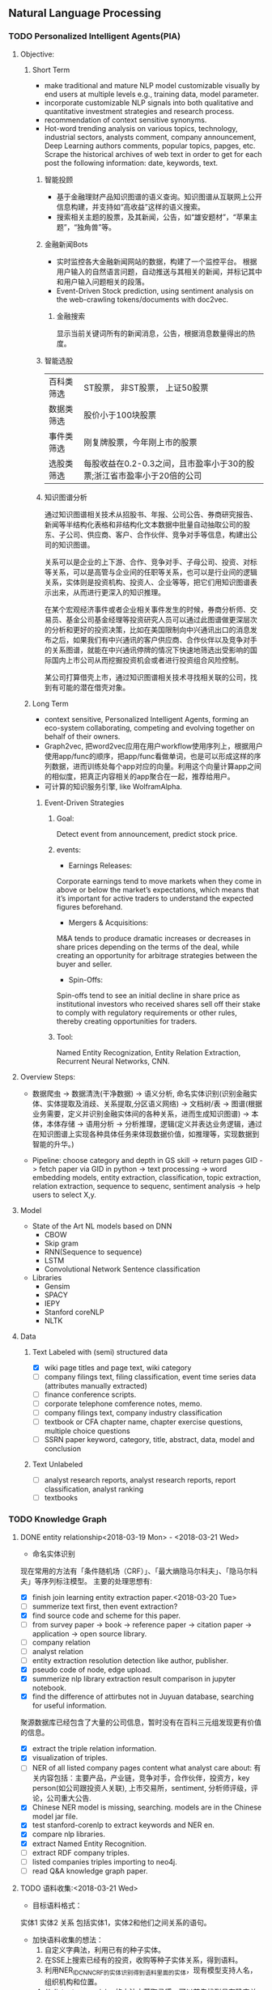 ** Natural Language Processing

*** TODO Personalized Intelligent Agents(PIA)
**** Objective:
***** Short Term
- make traditional and mature NLP model customizable visually by end users at multiple levels e.g., training data, model parameter.
- incorporate customizable NLP signals into both qualitative and quantitative investment strategies and research process.
- recommendation of context sensitive synonyms.
- Hot-word trending analysis on various topics, technology, industrial sectors, analysts comment, company announcement, Deep Learning authors comments, popular topics, papges, etc. Scrape the historical archives of web text in order to get for each post the following information: date, keywords, text.
****** 智能投顾
- 基于金融理财产品知识图谱的语义查询。知识图谱从互联网上公开信息构建，并支持如“高收益”这样的语义搜索。
- 搜索相关主题的股票，及其新闻，公告，如“雄安题材”，“苹果主题”，“独角兽”等。
****** 金融新闻Bots
- 实时监控各大金融新闻网站的数据，构建了一个监控平台。 根据用户输入的自然语言问题，自动推送与其相关的新闻，并标记其中和用户输入问题相关的段落。
- Event-Driven Stock prediction, using sentiment analysis on the web-crawling tokens/documents with doc2vec.
******* 金融搜索
显示当前关键词所有的新闻消息，公告，根据消息数量得出的热度。
****** 智能选股
| 百科类筛选 | ST股票， 非ST股票， 上证50股票                                         |
| 数据类筛选 | 股价小于100块股票                                                      |
| 事件类筛选 | 刚复牌股票，今年刚上市的股票                                           |
| 选股类筛选 | 每股收益在0.2-0.3之间，且市盈率小于30的股票;浙江省市盈率小于20倍的公司 |

****** 知识图谱分析
通过知识图谱相关技术从招股书、年报、公司公告、券商研究报告、新闻等半结构化表格和非结构化文本数据中批量自动抽取公司的股东、子公司、供应商、客户、合作伙伴、竞争对手等信息，构建出公司的知识图谱。

关系可以是企业的上下游、合作、竞争对手、子母公司、投资、对标等关系，可以是高管与企业间的任职等关系，也可以是行业间的逻辑关系，实体则是投资机构、投资人、企业等等，把它们用知识图谱表示出来，从而进行更深入的知识推理。

在某个宏观经济事件或者企业相关事件发生的时候，券商分析师、交易员、基金公司基金经理等投资研究人员可以通过此图谱做更深层次的分析和更好的投资决策，比如在美国限制向中兴通讯出口的消息发布之后，如果我们有中兴通讯的客户供应商、合作伙伴以及竞争对手的关系图谱，就能在中兴通讯停牌的情况下快速地筛选出受影响的国际国内上市公司从而挖掘投资机会或者进行投资组合风险控制。

某公司打算借壳上市，通过知识图谱相关技术寻找相关联的公司，找到有可能的潜在借壳对象。
[[./img/knowledge_graph_company.jpg]]

[[./img/knowledge_graph_organization.png]]

***** Long Term
- context sensitive, Personalized Intelligent Agents, forming an eco-system collaborating, competing and evolving together on behalf of their owners.
- Graph2vec, 把word2vec应用在用户workflow使用序列上，根据用户使用app/func的顺序，把app/func看做单词，也是可以形成这样的序列数据，进而训练处每个app对应的向量。利用这个向量计算app之间的相似度，把真正内容相关的app聚合在一起，推荐给用户。
- 可计算的知识服务引擎, like WolframAlpha.

****** Event-Driven Strategies
******* Goal:
Detect event from announcement, predict stock price.
******* events:
- Earnings Releases:
Corporate earnings tend to move markets when they come in above or below the market’s expectations, which means that it’s important for active traders to understand the expected figures beforehand.
- Mergers & Acquisitions:
M&A tends to produce dramatic increases or decreases in share prices depending on the terms of the deal, while creating an opportunity for arbitrage strategies between the buyer and seller.
- Spin-Offs:
Spin-offs tend to see an initial decline in share price as institutional investors who received shares sell off their stake to comply with regulatory requirements or other rules, thereby creating opportunities for traders.
******* Tool:
Named Entity Recognization, Entity Relation Extraction, Recurrent Neural Networks, CNN.
**** Overview Steps:

- 数据爬虫 -> 数据清洗(干净数据) -> 语义分析, 命名实体识别(识别金融实体、实体提取及消歧、关系提取,分区语义网络) -> 文档树/表 -> 图谱(根据业务需要，定义并识别金融实体间的各种关系，进而生成知识图谱) -> 本体，本体存储 -> 语用分析 -> 分析推理，逻辑(定义并表达业务逻辑，通过在知识图谱上实现各种具体任务来体现数据价值，如推理等，实现数据到智能的升华。)

- Pipeline: choose category and depth in GS skill -> return pages GID -> fetch paper via GID in python -> text processing -> word embedding models, entity extraction, classification, topic extraction, relation extraction, sequence to sequenc, sentiment analysis -> help users to select X,y.


**** Model
- State of the Art NL models based on DNN
  - CBOW
  - Skip gram
  - RNN(Sequence to sequence)
  - LSTM
  - Convolutional Network Sentence classification
- Libraries
  - Gensim
  - SPACY
  - IEPY
  - Stanford coreNLP
  - NLTK
**** Data
***** Text Labeled with (semi) structured data
- [X] wiki page titles and page text, wiki category
- [ ] company filings text, filing classification, event time series data (attributes manually extracted)
- [ ] finance conference scripts.
- [ ] corporate telephone comference notes, memo.
- [ ] company filings text, company industry classification
- [ ] textbook or CFA chapter name, chapter exercise questions, multiple choice questions
- [ ] SSRN paper keyword, category, title, abstract, data, model and conclusion
***** Text Unlabeled
- [ ] analyst research reports, analyst research reports, report classification, analyst ranking
- [ ] textbooks
*** TODO Knowledge Graph

**** DONE entity relationship<2018-03-19 Mon> - <2018-03-21 Wed>
CLOSED: [2018-03-26 Mon 13:52]
:LOGBOOK:
CLOCK: [2018-03-21 Wed 11:10]--[2018-03-21 Wed 18:56] =>  7:46
CLOCK: [2018-02-07 Wed 11:13]--[2018-02-07 Wed 15:36] =>  4:23
CLOCK: [2018-02-06 Tue 10:07]--[2018-02-06 Tue 11:32] =>  1:25
CLOCK: [2018-02-05 Mon 15:38]--[2018-02-05 Mon 16:21] =>  0:43
CLOCK: [2018-02-05 Mon 09:54]--[2018-02-05 Mon 15:34] =>  5:40
CLOCK: [2018-02-02 Fri 10:23]--[2018-02-02 Fri 17:25] =>  7:02
CLOCK: [2018-02-01 Thu 15:42]--[2018-02-01 Thu 20:26] =>  4:44
CLOCK: [2018-02-01 Thu 10:00]--[2018-02-01 Thu 11:52] =>  1:52
CLOCK: [2018-01-31 Wed 15:16]--[2018-01-31 Wed 19:29] =>  4:13
CLOCK: [2018-01-31 Wed 10:53]--[2018-01-31 Wed 12:08] =>  1:15
CLOCK: [2018-01-31 Wed 10:09]--[2018-01-31 Wed 10:52] =>  0:43
CLOCK: [2018-01-30 Tue 17:45]--[2018-01-30 Tue 18:35] =>  0:50
:END:
- 命名实体识别
现在常用的方法有「条件随机场（CRF）」、「最大熵隐马尔科夫」、「隐马尔科夫」等序列标注模型。 主要的处理思想有:

- [X] finish join learning entity extraction paper.<2018-03-20 Tue>
- [ ] summerize text first, then event extraction?
- [X] find source code and scheme for this paper.
- [ ] from survey paper -> book -> reference paper -> citation paper -> application -> open source library.
- [ ] company relation
- [ ] analyst relation
- [ ] entity extraction resolution detection like author, publisher.
- [X] pseudo code of node, edge upload.
- [X] summerize nlp library extraction result comparison in jupyter notebook.
- [X] find the difference of attirbutes not in Juyuan database, searching for useful information.
聚源数据库已经包含了大量的公司信息，暂时没有在百科三元组发现更有价值的信息。
- [X] extract the triple relation information.
- [X] visualization of triples.
- [ ] NER of all listed company pages content what analyst care about: 有关内容包括：主要产品，产业链，竞争对手，合作伙伴，投资方，key person(如公司跟投资人关联), 上市交易所，sentiment, 分析师评级，评论，公司重大公告.
- [X] Chinese NER model is missing, searching. models are in the Chinese model jar file.
- [X] test stanford-corenlp to extract keywords and NER en.
- [X] compare nlp libraries.
- [X] extract Named Entity Recognition.
- [ ] extract RDF company triples.
- [ ] listed companies triples importing to neo4j.
- [ ] read Q&A knowledge graph paper.

**** TODO 语料收集:<2018-03-21 Wed>
:LOGBOOK:
CLOCK: [2018-03-23 Fri 15:32]
:END:
- 目标语料格式：
实体1  实体2  关系  包括实体1，实体2和他们之间关系的语句。
- 加快语料收集的想法：
  1. 自定义字典法，利用已有的种子实体。
  2. 在SSE上搜索已经有的投资，收购等种子实体关系，得到语料。
  3. 利用NER_IDCNN_CRF的实体识别得到语料里面的实体，现有模型支持人名，组织机构和位置。
  4. 从distant supervision的方法中获取灵感，可以首先找到具有确定关系的实体对，然后再去爬取该实体对共同出现的语句作为正样本。负样本则从实体库中随机产生没有关系的实体对，最后去爬取这样实体对共同出现的语句，这样的语句可以通过网络爬虫从雪球，google news抓取。*这样保证了语料收集的快速性和关系数量的扩展性*。
  5. 对于具有确定关系的实体对，从百度百科Triples得到。

- [X] finish Att BLSTM paper.<2018-03-21 Wed>
- [X] 先完成“投资”这一类语料的收集。
- [X] 目标：按实体 实体 关系 语料内容的格式放入训练文件，以供模型训练。
- [X] 丰富语料的思路：通过word2vec 相似词找到“投资”的相似词，如设立，增资，入股，收购，并购，换股;再找以上6个词的相似词。
下表为投资这一大类所包含的相似关系。

| 设立     | 增资     | 入股     | 收购     | 并购     | 换股 |
|----------+----------+----------+----------+----------+------|
| 成立     | 受让     | 现金出资 | 要约收购 | 海外并购 | 转股 |
| 发起设立 | 扩股     | 携手     | 拟收购   | 重组     | 交换 |
| 组建     | 扩股     | 间接持有 | 并表     | 整合     | 配股 |
| 新设     | 占股     | 所持     | 过户     | 兼并     |      |
| 出资     | 转让给   | 联手     | 收购了   | 业务整合 |      |
| 共同出资 | 认缴     | 正式成为 | 资产收购 | 借壳上市 |      |
| 全资     | 定向增发 | 转让给   | 通过收购 |          |      |
| 参股     |          | 参股     |          |          |      |
| 入驻     |          |          |          |          |      |
| 创投     |          |          |          |          |      |
**** TODO 实体和关系的联合抽取处理思想：<2018-03-22 Thu> -
1. 利用NER_IDCNN_CRF的实体识别得到语料里面的实体，现有模型支持人名，组织机构和位置。
2. RE_BGRU_2ATT关系识别。

**** extract the structure of a document, represent as a graph

*** DONE Word Embedding(Word2Vec):<2017-12-01 Fri> - <2017-12-31 Sun>
CLOSED: [2018-03-26 Mon 12:47]
:LOGBOOK:
CLOCK: [2017-12-22 Fri 15:44]--[2017-12-22 Fri 19:21] =>  3:37
CLOCK: [2017-12-14 Thu 10:04]--[2017-12-14 Thu 12:01] =>  1:57
CLOCK: [2017-12-13 Wed 10:04]--[2017-12-13 Wed 15:45] =>  5:41
CLOCK: [2017-12-05 Tue 11:46]--[2017-12-05 Tue 12:04] =>  0:18
CLOCK: [2017-11-27 Mon 10:28]--[2017-11-27 Mon 12:02] =>  1:34
CLOCK: [2017-11-21 Tue 09:07]--[2017-11-21 Tue 15:05] =>  5:58
:END:
**** Goal/use case
- use such word2vec to find similar keywords.
**** jobs: 数据收集， 清洗
- [ ] train analyst report and save model on hdfs, load this model as a j node.
- [ ] gs similar words function test use analyst report.
- [X] upload all vocabulary in word2vec model to Neo4j.
- [X] create a function: word_rec(model, keywords, topn)
- [ ] manually add categories and page links in sql file.
- [X] return word embedding model to next step in GS.
- [X] word embedding的设计文档修改.
- [X] pack pages into a corpus file.
- [ ] compare cutting on paragraph and document.
- [ ] train few files to see if there's repeat training on word2vec.
- [ ] extract data from financial documents — usually PDFs — in an automated way, and to produce “better-than-human” analyses. extract data from tables and text.
- [ ] train function names based on wiki pages on functions, models, and python/matlab/sas/cpp-reference manuals, function names and function descriptions, excel formula, VBA, VB, guass, whatever software which has a function dictionary and manual.
- [ ] retrieve pages title and id under categories from mysql.
- [ ] LSA or LDA analysis on unstructured text, which will give a clustering of words on every topic.
- [ ] visualize vocabulary embedding using t-SNE which project embedding vectors into 2-D surface from an proper perspective using tensorboard locally which can ignore uploading to projector online.
- [ ] create LSTM networks on xarray data.
- [X] create test program to run word embedding, to visualize output.
- [ ] *What is fueling heavy investment in machine learning in the financial industry and how does it fit into customers’ workflows?*
  A lot of our customers’ workflows are being automated, entirely or partially. What they’re doing today is more on the cognitive side: strategy and portfolio selection, formulating the investment theses, etc. People are trying to solve many, many problems in finance using these methods, because they allow for the building of more sophisticated intelligence into trading and client facing workflows. These methods can improve efficiency, or, crucially, allow us to approach problems which heretofore were intractable – due to complicated interactions in the data, complexity of the problem, availability of data or computational resources, and so on.
- [X] provide xarray data to Zhou.
- [X] provide Sun Chinese wiki.
- [X] network Bloomberg about tensorflow.
- [X] retrieving speed test from mongodb.
- [X] test case on finance domain word embedding prediction.
- [X] dumping wiki pages to mongodb.
- [X] testing GPU server.
- [X] configuring deep learning hardware, operation system, software.
- [X] test sets simularity, A-B=C-D?, A+B=?
- [X] incremental training finance pages based via online training.
  online training can not continue missing frequency in pretrained google binary file.
- [ ] cut/training Chinese osets words into files.
- [ ] compare similarity between category and end-to-node oset element.
- [ ] compare the results from GS searching engine and word embedding.
- [ ] import xml pages to elasticsearch.
- [X] clustering categories by word embedding, osets, idea.
  To calculate the similarity matrix between all 160706 vocabulary in RAM, 160706 *160706 *4(bytes)/1024(bytes)/1014(bytes)=99491MB will be needed.
- [X] use [[http://www.cis.lmu.de/pub/phraseEmbedding.txt.bz2][phrase embedding]] as test.
  better phrasing results.
- [X] take a look at cite space iii.
- [X] test word2vec model from finance.
- [X] cut paragraph to short sentences, then phrase.
- [X] phrase text8
- [X] train phrasing sentences word2vec model.
- [X] phrase detection with google pretrained vectors.
- [X] find available library to extract wiki content.
- [X] find all page titles from level 5 finance sub-categories.
- [X] extract page section from wiki xml file.
- [ ] parse Chinese wiki, remove stopwords.
- [X] model wiki token corpus.
- [ ] [[https://github.com/ryankiros/skip-thoughts][skip-thought]].
- [X] find corporate finance/mba questions corpos.
- [ ] read A primer on Neural Network Models.
- [X] tensorflow structure.
- [X] train word2vec model.
- [X] test finding similar words from Wiki corpus.
- [X] download wiki xml file.
- [X] transfer wiki xml file to text format.
- [X] load pre-trained vector matrix, predict the context using a word based on the Skip-Gram model.
- [X] overview of word2vec, why does it work.
- [ ] video explained by Xin Rong.
- [ ] forward propagation vs backward propagation, CNN explained by Andrew Ng.
- [X] paper word2vec Parameter Learning Explained.
- [X] understand Tensorflow Word2Vec example.
- [X] build a backward propagation network.
- [ ] fi or function def from output of wants whose idea word2vec is close to target want's idea.
建一个想法，根据这个想法找到匹配的FI, or FD. 例如，建一个optimize需求，自动推荐black litterman model, or markowitz mean/variance model.
- [ ] fi and its function def whose word2vec is close to word2vec of function instances of current function def to be built.
当前FI,查找相关的下一步FI.

*** DONE Chinese wiki model. <2018-01-01 Mon> - <2018-01-12 Fri>
CLOSED: [2018-02-09 Fri 18:57]
**** jobs: 训练中文维基数据，嵌入GS
- choose model using most related model, use wiki category relation similarity to choose model, train specific field category model. get the related category tree, use regular expression to get responding categories from the wiki xml file.
- [X] train financial fields model(58+ categories).
- [X] use similarity distance to find the nearest category of target words.
- [X] similarity test on specific model.
- [X] add all pages title to jieba dict.
- [X] 中文短语处理，当短语不存在词汇库中时，拆开成词输入到模型。
- [X] preprocessing workflow.
  英文text preprocessing需要的注意一些点，及应提供的选择
  1. cut段落或文章
  2. phrase是否进行转换
  3. 停词(a, the, of, that, this, he, I...)是否保留
  4. 数字是否转为英文单词, 中间有数字的单词是否保留(th8)
  5. 提取词干（时态转换，单复数单词转换）
  6. 标点（撇号'，所有格,缩写如don’t），符号（%,#,&,?,@,\,/,",是否保留）
  7. 大小写转换（句首大写转小写，保留全部大写词，专有名词首字母大写保留）

  中文分词（主要利用结巴分词）
  - [X] 1. cut段落或文章
  - [X] 2. 去停词
  - [X] 去标点符号
  - [X] 去数字
- [ ] word2vec fast text comparison.
- [X] compare the training results with or without stopwords.
- [X] demo code.
- [X] visualize & compare results.
- [X] create index for zhwiki.
- [X] test model.
- [X] assign wiki pages extraction task.
- [X] insert Chinese wiki to mongo, transform traditional Chinese to simple Chinese.
- [X] get rid of the stopwords.
- [X] retrie Chinese financial wiki pages from mongo and train.
- [ ] fix zhwiki to mongodb words count.
                                                                       :wait:

*** DONE Building the Wikipedia Knowledge Graph in Neo4j <2018-01-13 Sat> - <2018-03-09 Fri>
CLOSED: [2018-02-09 Fri 18:58]
:LOGBOOK:
CLOCK: [2017-11-15 Wed 14:01]--[2017-11-15 Wed 16:04] =>  2:03
:END:
[[file:/home/weiwu/website/leolle.github.io/CS/MachineLearning/NaturalLanguageProcessing.org][NLP]]
- [X] wiki SQL database links graph.
- [X] pulling wiki knowledge categories(id), pages(id) and relations to local csv, sql file.
**** DONE Data dumps/Import -> create nodes
CLOSED: [2018-03-26 Mon 13:54]
- methods
[[https://meta.wikimedia.org/wiki/Data_dumps]]

[[https://meta.wikimedia.org/wiki/Data_dumps/Import_examples]]

[[https://phabricator.wikimedia.org/source/operations-dumps-import-tools/browse/master/xmlfileutils/]]
- tools
[[http://wikipapers.referata.com/wiki/List_of_visualization_tools]]

- [ ] Import into an empty wiki of el wiktionary on Linux with MySQL, or Neo4j
- [ ] create special wiki reference edge between read only text nodes
- [X] watch the youtube video
[[https://www.youtube.com/watch?v=o6wueyweC34 ]]
- [X] read Neo4j document
[[http://guides.neo4j.com/wiki]]
- [X] try Neo4j sandbox
[[https://neo4j.com/sandbox-v2/]]
- [X] create Neo4j docker.
**** DONE create wiki knowledge graph -> create edges
CLOSED: [2018-03-26 Mon 12:48] DEADLINE: <2018-01-23 Tue>
:LOGBOOK:
CLOCK: [2018-02-07 Wed 15:36]--[2018-02-07 Wed 18:56] =>  3:20
CLOCK: [2018-02-07 Wed 10:09]--[2018-02-07 Wed 11:12] =>  1:03
CLOCK: [2018-02-06 Tue 11:32]--[2018-02-06 Tue 17:22] =>  5:50
CLOCK: [2018-01-30 Tue 19:24]--[2018-01-30 Tue 20:52] =>  1:28
CLOCK: [2018-01-30 Tue 13:11]--[2018-01-30 Tue 17:45] =>  4:34
CLOCK: [2018-01-30 Tue 10:58]--[2018-01-30 Tue 12:39] =>  1:41
CLOCK: [2018-01-29 Mon 10:36]--[2018-01-29 Mon 20:18] =>  9:42
CLOCK: [2018-01-26 Fri 09:49]--[2018-01-26 Fri 11:16] =>  1:27
CLOCK: [2018-01-25 Thu 10:32]--[2018-01-25 Thu 15:59] =>  5:27
CLOCK: [2018-01-24 Wed 13:58]--[2018-01-24 Wed 19:40] =>  5:42
CLOCK: [2018-01-23 Tue 13:47]--[2018-01-23 Tue 15:47] =>  2:00
CLOCK: [2018-01-23 Tue 09:56]--[2018-01-23 Tue 12:05] =>  2:09
CLOCK: [2018-01-22 Mon 16:45]--[2018-01-22 Mon 19:34] =>  2:49
CLOCK: [2018-01-22 Mon 13:38]--[2018-01-22 Mon 14:28] =>  0:50
CLOCK: [2018-01-22 Mon 10:00]--[2018-01-22 Mon 12:29] =>  2:29
:END:
- [X] extract gid from get skill to graph.
- [X] importing wiki categories and page edge relation to Neo4j.
- [X] 上传完备份我再建边.
- [X] 加一个loop detection算法，现在只做了direct cycle detection algorithm.
  - [X] use networkx to detect loop.
  - [X] it's too hard to detect cycles in the whole graph. Starting in a small categories.
  - [X] don't add direct loop edges to a graph, find_cycles will only show such direct loop. save this graph.
  - [X] remove direct cycle and full cycle at a node completely.
- [X] skill GID generating in Python.
- [X] 把节点上传. wiki 上传了1040229 page, 381475 categories.
- [X] train word2vec model based on GID.
- [X] import edge, loop detecting for linking categories nodes.
- [X] fetching pages binary content via GID.
- [X] test response GID, same with GID saved on Chrome.
- [X] test fetching binary text with GID.
- [X] extract page to neo4j from xml file.
businessID.domain = https://zh.wikipedia.org/wiki/:
businessID.pk = urlencode(traditional Chinese title).
title = simple Chinese title
node.names.chinese = simple Chinese title
node.url = encoded_url
- [X] import category to neo4j from sql file.
businessID.domain = https://zh.wikipedia.org/wiki/Category:
businessID.pk = urlencode(traditional Chinese title).
title = simple Chinese title
node.names.chinese = simple Chinese title
- [X] double check GID with Shenbing after importing a small set of page.
- [X] import page from mongo to neo4j.
- [X] backup neo4j after importing categories and page.
- [X] delete edges.
- [X] importing wiki categories nodes and page nodes to Neo4j.
- [X] test importing wiki categories nodes.
- [X] skill_2_graph
=C-M-r= in gs, create 查路径, drag GID: 81F49335AC9C4D84A5F27F7A02AAABBA into the input box, input Parent GID in the parent box.
***** Thomson Reuters Knowledge graph perim
- [ ] read how to use the RFM dataset.
***** relation extraction from training data
- [ ] search paper and public code.
- [X] Stanford NLP relation extraction video.
**** DONE manual import unsaved categories and edges into Neo4j.
CLOSED: [2018-03-09 Fri 15:15]
- [X] find unsaved categories under 金融 category.
- [X] save those to a sql file.
- [X] upload sql file and edge.
*** information extraction system
**** DONE opinion sentiment analysis. <2018-03-09 Fri> - <2018-03-16 Fri>
CLOSED: [2018-03-26 Mon 12:49]
:LOGBOOK:
CLOCK: [2018-03-07 Wed 10:05]--[2018-03-07 Wed 17:57] =>  7:52
CLOCK: [2018-03-02 Fri 09:56]--[2018-03-02 Fri 19:07] =>  9:11
CLOCK: [2018-03-01 Thu 10:38]--[2018-03-01 Thu 12:01] =>  1:23
:END:
***** DONE read_RMDB_table -> NLP_sentiment_analysis -> generate_sentiment_signal.
CLOSED: [2018-03-26 Mon 13:37]
[[https://nlp.stanford.edu/courses/cs224n/2011/reports/nccohen-aatreya-jameszjj.pdf][sentiment prediction]]
- Sentiment analysis 算法.
SVM, HMM, naive bayes, 最大熵, K-NN, Dictionary.
- 爬取Google news, 雪球， 虎嗅， 微信上所有300支股票的文档，再进行sentiment analysis, 结果再排序，选最好的5只。
- [ ] sentiment score做为单因子测试, upload sentiment data to hadoop and test factor in FS.
- [X] read paper *joint extraction of entities and relations*.
- [ ] read paper *Anomalies and Investor Sentiment*.
- [X] 情感分析指标的设计在GS上实现。
- [X] news, market-view articles sentiment analysis.
- [X] 发现2018-02-08, 情感指数0.54，2-9日出现大跌。
能否用这个指数来预警，今天可以扩大一下样本空间，看看上证在1%下跌的情况下前一日的情感指数值是如何变化。
- [ ] search paper and books how to use sentiment analysis.
**** information retrieval system
***** goal
****** question and answering from a document
- what is tha data.
- what is the algorithm.
- what is the conclusion.
****** News summary
- [ ] classify 1 year of analyst research articles.
- [ ] convert PDFs to text files.
- [ ] summerize articles
- [ ] send summary to baidu api article classification.
- [ ] get news summary from webs.
****** syntactic parsing
